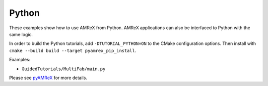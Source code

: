 .. _tutorials_python:

======
Python
======

These examples show how to use AMReX from Python.
AMReX applications can also be interfaced to Python with the same logic.

In order to build the Python tutorials, add ``-DTUTORIAL_PYTHON=ON`` to the CMake configuration options.
Then install with ``cmake --build build --target pyamrex_pip_install``.

Examples:

- ``GuidedTutorials/MultiFab/main.py``

Please see `pyAMReX <https://github.com/AMReX-Codes/pyamrex/>`__ for more details.
